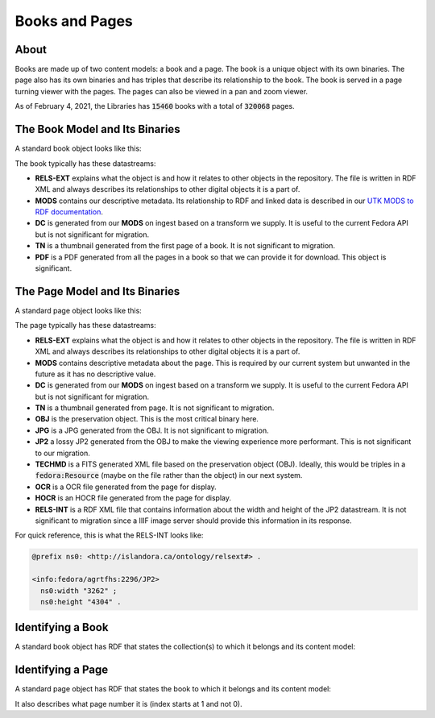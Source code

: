 Books and Pages
===============

About
-----

Books are made up of two content models:  a book and a page.  The book is a unique object with its own binaries.  The
page also has its own binaries and has triples that describe its relationship to the book.  The book is served in a
page turning viewer with the pages. The pages can also be viewed in a pan and zoom viewer.

As of February 4, 2021, the Libraries has :code:`15460` books with a total of :code:`320068` pages.

The Book Model and Its Binaries
-------------------------------

A standard book object looks like this:

.. image:: ../images/book.png

The book typically has these datastreams:

* **RELS-EXT** explains what the object is and how it relates to other objects in the repository.  The file is written in RDF XML and always describes its relationships to other digital objects it is a part of.
* **MODS** contains our descriptive metadata.  Its relationship to RDF and linked data is described in our `UTK MODS to RDF documentation <https://utk-mods-to-rdf.readthedocs.io/en/latest/>`_.
* **DC** is generated from our **MODS** on ingest based on a transform we supply.  It is useful to the current Fedora API but is not significant for migration.
* **TN** is a thumbnail generated from the first page of a book.  It is not significant to migration.
* **PDF** is a PDF generated from all the pages in a book so that we can provide it for download. This object is significant.

The Page Model and Its Binaries
-------------------------------

A standard page object looks like this:

.. image:: ../images/page.png

The page typically has these datastreams:

* **RELS-EXT** explains what the object is and how it relates to other objects in the repository.  The file is written in RDF XML and always describes its relationships to other digital objects it is a part of.
* **MODS** contains descriptive metadata about the page.  This is required by our current system but unwanted in the future as it has no descriptive value.
* **DC** is generated from our **MODS** on ingest based on a transform we supply.  It is useful to the current Fedora API but is not significant for migration.
* **TN** is a thumbnail generated from page.  It is not significant to migration.
* **OBJ** is the preservation object. This is the most critical binary here.
* **JPG** is a JPG generated from the OBJ.  It is not significant to migration.
* **JP2** a lossy JP2 generated from the OBJ to make the viewing experience more performant. This is not significant to our migration.
* **TECHMD** is a FITS generated XML file based on the preservation object (OBJ). Ideally, this would be triples in a :code:`fedora:Resource` (maybe on the file rather than the object) in our next system.
* **OCR** is a OCR file generated from the page for display.
* **HOCR** is an HOCR file generated from the page for display.
* **RELS-INT** is a RDF XML file that contains information about the width and height of the JP2 datastream.  It is not significant to migration since a IIIF image server should provide this information in its response.

For quick reference, this is what the RELS-INT looks like:

.. code-block:: turtle

    @prefix ns0: <http://islandora.ca/ontology/relsext#> .

    <info:fedora/agrtfhs:2296/JP2>
      ns0:width "3262" ;
      ns0:height "4304" .

Identifying a Book
------------------

A standard book object has RDF that states the collection(s) to which it belongs and its content model:

.. code-block:: turtle
    :emphasize-lines: 6

    @prefix ns0: <info:fedora/fedora-system:def/relations-external#> .
    @prefix ns1: <info:fedora/fedora-system:def/model#> .

    <info:fedora/agrtfhs:2292>
      ns0:isMemberOfCollection <info:fedora/collections:agrtfhs> ;
      ns1:hasModel <info:fedora/islandora:bookCModel> .


Identifying a Page
------------------

A standard page object has RDF that states the book to which it belongs and its content model:

.. code-block:: turtle
    :emphasize-lines: 6, 10, 11

    @prefix ns0: <http://islandora.ca/ontology/relsext#> .
    @prefix ns1: <info:fedora/fedora-system:def/relations-external#> .
    @prefix ns2: <info:fedora/fedora-system:def/model#> .

    <info:fedora/agrtfhs:2296>
      ns0:isPageOf <info:fedora/agrtfhs:2292> ;
      ns0:isSequenceNumber "1" ;
      ns0:isPageNumber "1" ;
      ns0:isSection "1" ;
      ns1:isMemberOf <info:fedora/agrtfhs:2292> ;
      ns2:hasModel <info:fedora/islandora:pageCModel> ;
      ns0:generate_ocr "TRUE" ;
      ns0:generate_hocr "TRUE" .

It also describes what page number it is (index starts at 1 and not 0).